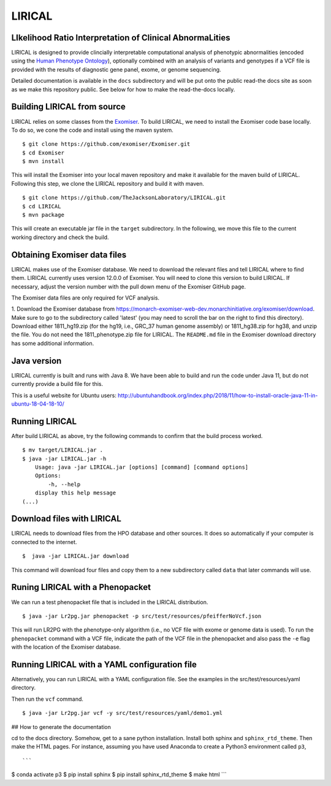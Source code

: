 #######
LIRICAL
#######

LIkelihood Ratio Interpretation of Clinical AbnormaLities
~~~~~~~~~~~~~~~~~~~~~~~~~~~~~~~~~~~~~~~~~~~~~~~~~~~~~~~~~
LIRICAL is designed to provide clincially interpretable computational analysis of phenotypic
abnormalities (encoded using the `Human Phenotype Ontology <http://www.human-phenotyope-ontology.org>`_),
optionally combined with an analysis of variants and genotypes if a VCF file is provided with the
results of diagnostic gene panel, exome, or genome sequencing.


Detailed documentation is available in the ``docs`` subdirectory and will be put onto the public read-the docs site
as soon as we make this repository public. See below for how to make the read-the-docs locally.


Building LIRICAL from source
~~~~~~~~~~~~~~~~~~~~~~~~~~~~
LIRICAL relies on some classes from the
`Exomiser <https://monarch-exomiser-web-dev.monarchinitiative.org/exomiser/>`_.
To build LIRICAL, we need to install the Exomiser code base locally. To do so, we cone the code and install
using the maven system. ::

    $ git clone https://github.com/exomiser/Exomiser.git
    $ cd Exomiser
    $ mvn install

This will install the Exomiser into your local maven repository and make it available for the maven build of LIRICAL.
Following this step, we clone the LIRICAL repository and build it with maven. ::

    $ git clone https://github.com/TheJacksonLaboratory/LIRICAL.git
    $ cd LIRICAL
    $ mvn package

This will create an executable jar file in the ``target`` subdirectory. In the following, we move this file to the
current working directory and check the build.

Obtaining Exomiser data files
~~~~~~~~~~~~~~~~~~~~~~~~~~~~~
LIRICAL makes use of the Exomiser database. We need to download the relevant files and tell LIRICAL where to find them.
LIRICAL currently uses version 12.0.0 of Exomiser. You will need to clone this version to build LIRICAL. If necessary,
adjust the version number with the pull down menu of the Exomiser GitHub page.

The Exomiser data files are only required for VCF analysis.

1. Download the Exomiser database from https://monarch-exomiser-web-dev.monarchinitiative.org/exomiser/download.
Make sure to go to the subdirectory called 'latest' (you may need to scroll the bar on the right to find this
directory). Download either 1811_hg19.zip (for the hg19, i.e., GRC_37 human genome assembly) or 1811_hg38.zip  for
hg38, and unzip the file. You do not need the 1811_phenotype.zip file for LIRICAL. The ``README.md`` file in the Exomiser
download directory has some additional information.

Java version
~~~~~~~~~~~~
LIRICAL currently is built and runs with Java 8. We have been able to build and run the code under Java 11,
but do not currently provide a build file for this.


This is a useful website for Ubuntu users: http://ubuntuhandbook.org/index.php/2018/11/how-to-install-oracle-java-11-in-ubuntu-18-04-18-10/


Running LIRICAL
~~~~~~~~~~~~~~~
After build LIRICAL as above, try the following commands to confirm that the build process worked. ::


    $ mv target/LIRICAL.jar .
    $ java -jar LIRICAL.jar -h
        Usage: java -jar LIRICAL.jar [options] [command] [command options]
        Options:
            -h, --help
        display this help message
    (...)


Download files with LIRICAL
~~~~~~~~~~~~~~~~~~~~~~~~~~~

LIRICAL needs to download files from the HPO database and other sources. It does so automatically if
your computer is connected to the internet. ::

    $  java -jar LIRICAL.jar download


This command will download four files and copy them  to a new subdirectory called ``data`` that later commands will use.

Runing LIRICAL with a Phenopacket
~~~~~~~~~~~~~~~~~~~~~~~~~~~~~~~~~

We can run a test phenopacket file that is included in the LIRICAL distribution. ::

    $ java -jar Lr2pg.jar phenopacket -p src/test/resources/pfeifferNoVcf.json


This will run LR2PG with the phenotype-only algorithm (i.e., no VCF file with exome or genome data is used). To run
the ``phenopacket`` command with a VCF file, indicate the path of the VCF file in the phenopacket and also pass the
``-e`` flag with the location of the Exomiser database.

Running LIRICAL with a YAML configuration file
~~~~~~~~~~~~~~~~~~~~~~~~~~~~~~~~~~~~~~~~~~~~~~

Alternatively, you can run LIRICAL with a YAML configuration file. See the examples
in the src/test/resources/yaml directory.

Then run the ``vcf`` command. ::

    $ java -jar Lr2pg.jar vcf -y src/test/resources/yaml/demo1.yml



## How to generate the documentation


cd to the docs directory. Somehow, get to a sane python installation. Install both
sphinx and ``sphinx_rtd_theme``. Then make the HTML pages. For instance, assuming you have used
Anaconda to create a Python3 environment called ``p3``, ::

```
$ conda activate p3
$ pip install sphinx
$ pip install sphinx_rtd_theme
$ make html
```



